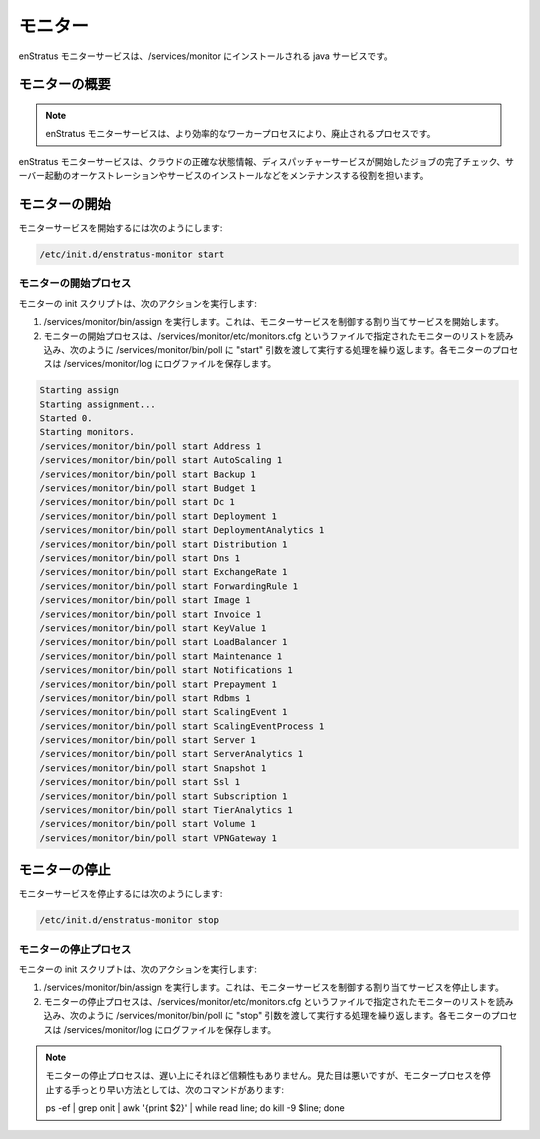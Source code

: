 ..
    Monitors
    --------

.. _monitors:

モニター
--------

..
    The enStratus monitor service is a java service installed to /services/monitor.

enStratus モニターサービスは、/services/monitor にインストールされる java サービスです。

..
    Monitor Overview
    ~~~~~~~~~~~~~~~~

モニターの概要
~~~~~~~~~~~~~~

.. note::
   ..
       The enStratus monitors service is in the process of being deprecated in favor of
       a more efficient workers process. 

   enStratus モニターサービスは、より効率的なワーカープロセスにより、廃止されるプロセスです。

..
    The enStratus monitors service is responsible for maintaining an accurate representation of cloud state,
    checking on the completion of jobs initiated by the dispatcher service, orchestrating server launches and
    service installations.

enStratus モニターサービスは、クラウドの正確な状態情報、ディスパッチャーサービスが開始したジョブの完了チェック、サーバー起動のオーケストレーションやサービスのインストールなどをメンテナンスする役割を担います。

..
    Starting Monitor
    ~~~~~~~~~~~~~~~~

モニターの開始
~~~~~~~~~~~~~~

..
    To start the monitor services:

モニターサービスを開始するには次のようにします:

.. code-block:: bash

	/etc/init.d/enstratus-monitor start

..
    Monitor Start Process
    ^^^^^^^^^^^^^^^^^^^^^

モニターの開始プロセス
^^^^^^^^^^^^^^^^^^^^^^

..
    The monitor init script performs the following actions:

モニターの init スクリプトは、次のアクションを実行します:

..
    #. Executes /services/monitor/bin/assign. This starts the assignment service, which is responsible for controlling the monitor services.
    #. The monitor start process cycles through a list of monitors designated in the file
       called /services/monitor/etc/monitors.cfg, executing a call to /services/monitor/bin/poll,
       with the start argument, as shown. Each monitor process has an associated log file located
       in /services/monitor/log.

#. /services/monitor/bin/assign を実行します。これは、モニターサービスを制御する割り当てサービスを開始します。
#. モニターの開始プロセスは、/services/monitor/etc/monitors.cfg というファイルで指定されたモニターのリストを読み込み、次のように /services/monitor/bin/poll に "start" 引数を渡して実行する処理を繰り返します。各モニターのプロセスは /services/monitor/log にログファイルを保存します。

.. code-block:: bash

	Starting assign
	Starting assignment...
	Started 0.
	Starting monitors.
	/services/monitor/bin/poll start Address 1
	/services/monitor/bin/poll start AutoScaling 1
	/services/monitor/bin/poll start Backup 1
	/services/monitor/bin/poll start Budget 1
	/services/monitor/bin/poll start Dc 1
	/services/monitor/bin/poll start Deployment 1
	/services/monitor/bin/poll start DeploymentAnalytics 1
	/services/monitor/bin/poll start Distribution 1
	/services/monitor/bin/poll start Dns 1
	/services/monitor/bin/poll start ExchangeRate 1
	/services/monitor/bin/poll start ForwardingRule 1
	/services/monitor/bin/poll start Image 1
	/services/monitor/bin/poll start Invoice 1
	/services/monitor/bin/poll start KeyValue 1
	/services/monitor/bin/poll start LoadBalancer 1
	/services/monitor/bin/poll start Maintenance 1
	/services/monitor/bin/poll start Notifications 1
	/services/monitor/bin/poll start Prepayment 1
	/services/monitor/bin/poll start Rdbms 1
	/services/monitor/bin/poll start ScalingEvent 1
	/services/monitor/bin/poll start ScalingEventProcess 1
	/services/monitor/bin/poll start Server 1
	/services/monitor/bin/poll start ServerAnalytics 1
	/services/monitor/bin/poll start Snapshot 1
	/services/monitor/bin/poll start Ssl 1
	/services/monitor/bin/poll start Subscription 1
	/services/monitor/bin/poll start TierAnalytics 1
	/services/monitor/bin/poll start Volume 1
	/services/monitor/bin/poll start VPNGateway 1

..
    Stopping Monitor
    ~~~~~~~~~~~~~~~~

モニターの停止
~~~~~~~~~~~~~~

..
    To stop the monitor services:

モニターサービスを停止するには次のようにします:

.. code-block:: bash

	/etc/init.d/enstratus-monitor stop

..
    Monitor Stop Process
    ^^^^^^^^^^^^^^^^^^^^

モニターの停止プロセス
^^^^^^^^^^^^^^^^^^^^^^

..
    The monitor init script performs the following actions:

モニターの init スクリプトは、次のアクションを実行します:

..
    #. Executes /services/dispatcher/bin/assign, passing the stop argument. This stops the assignment service.
    #. The monitor start process cycles through a list of monitors designated in the file
       called /services/monitor/etc/monitors.cfg, executing a call to /services/monitor/bin/poll,
       with the stop argument, as shown. Each monitor process has an associated log file located
       in /services/monitor/log.

#. /services/monitor/bin/assign を実行します。これは、モニターサービスを制御する割り当てサービスを停止します。
#. モニターの停止プロセスは、/services/monitor/etc/monitors.cfg というファイルで指定されたモニターのリストを読み込み、次のように /services/monitor/bin/poll に "stop" 引数を渡して実行する処理を繰り返します。各モニターのプロセスは /services/monitor/log にログファイルを保存します。

.. note::
   ..
       The monitor stop process is slow and not terribly reliable. A less elegant, yet faster method for
       terminating the monitor processes is to issue the command:
   
   モニターの停止プロセスは、遅い上にそれほど信頼性もありません。見た目は悪いですが、モニタープロセスを停止する手っとり早い方法としては、次のコマンドがあります:

   ps -ef | grep onit | awk '{print $2}' | while read line; do kill -9 $line; done
